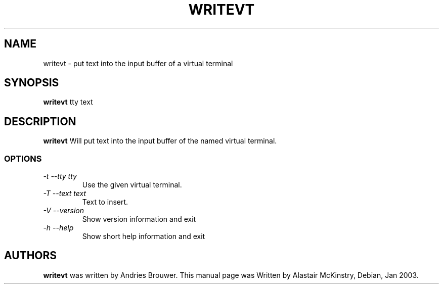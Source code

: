 .\" Copyright 2003 Alastair McKinstry <mckinstry@computer.org>"
.\" May be distributed under the GNU General Public License"
.TH WRITEVT 8 "22 Jan 2003" "Console Tools" "Linux User's Manual"
.SH "NAME"
writevt \- put  text into the input buffer of a virtual terminal
.SH "SYNOPSIS"
.B writevt
tty text
.SH DESCRIPTION
.B writevt
Will put text into the input buffer of the named virtual terminal.
.SS OPTIONS
.TP
.I "\-t  \-\-tty tty"
Use the given virtual terminal.
.TP
.I "\-T \-\-text text"
Text to insert.
.TP
.I "\-V \-\-version"
Show version information and exit
.TP
.I "\-h \-\-help"
Show short help information and exit

.SH "AUTHORS"
.BR writevt
was written by Andries Brouwer.
This manual page was Written by Alastair McKinstry, Debian, Jan 2003.